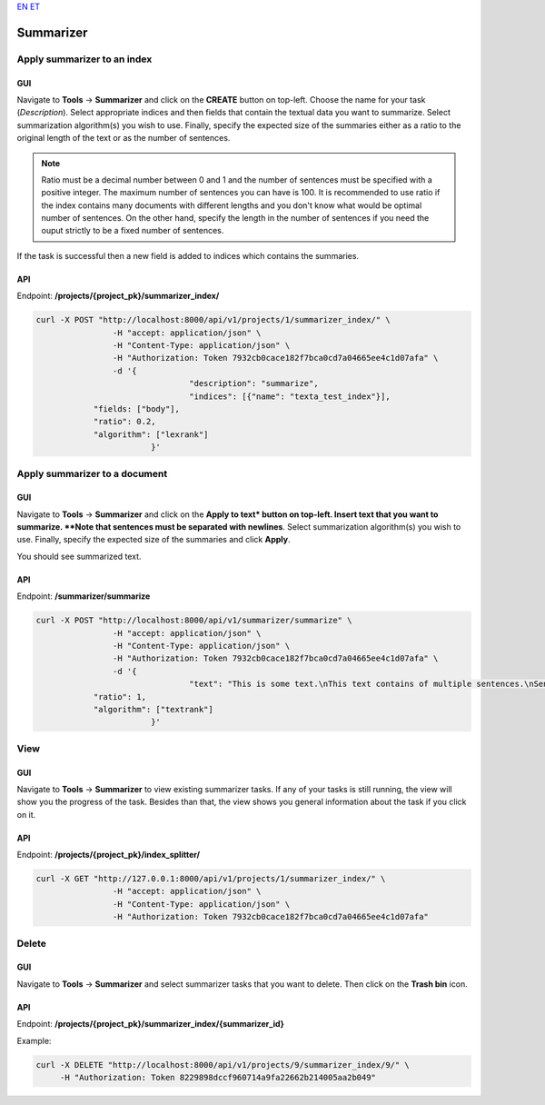 `EN <https://docs.texta.ee/summarizer.html>`_
`ET <https://docs.texta.ee/et/summarizer.html>`_

###########################
Summarizer
###########################

Apply summarizer to an index
****************************

.. _appy_summarizer:

GUI
=====

Navigate to **Tools** -> **Summarizer** and click on the **CREATE** button on top-left.
Choose the name for your task (*Description*). Select appropriate indices and then fields that contain the textual data you want to summarize. 
Select summarization algorithm(s) you wish to use.
Finally, specify the expected size of the summaries either as a ratio to the original length of the text or as the number of sentences.

.. _create_summarizer:
.. figure:: images/summarizer/create_summarizer.png
  :align: center

.. note::
    Ratio must be a decimal number between 0 and 1 and the number of sentences must be specified with a positive integer.
    The maximum number of sentences you can have is 100. It is recommended to use ratio if the index contains many documents with different lengths
    and you don't know what would be optimal number of sentences. On the other hand, specify the length in the number of sentences if you need 
    the ouput strictly to be a fixed number of sentences.  

If the task is successful then a new field is added to indices which contains the summaries.

.. _view_summarizer_results:
.. figure:: images/summarizer/view_results.png
  :align: center

API
=====

Endpoint: **/projects/{project_pk}/summarizer_index/**

.. code-block:: bash

	curl -X POST "http://localhost:8000/api/v1/projects/1/summarizer_index/" \
			-H "accept: application/json" \
			-H "Content-Type: application/json" \
			-H "Authorization: Token 7932cb0cace182f7bca0cd7a04665ee4c1d07afa" \
			-d '{
					"description": "summarize",
					"indices": [{"name": "texta_test_index"}],
                    "fields: ["body"],
                    "ratio": 0.2,
                    "algorithm": ["lexrank"]
				}'

Apply summarizer to a document
******************************

.. _appy_summarizer_to_doc:

GUI
=====

Navigate to **Tools** -> **Summarizer** and click on the **Apply to text* button on top-left.
Insert text that you want to summarize. **Note that sentences must be separated with newlines**.
Select summarization algorithm(s) you wish to use.
Finally, specify the expected size of the summaries and click **Apply**.

You should see summarized text.

.. _apply_summarizer_to_text:
.. figure:: images/summarizer/apply_to_text.png
  :align: center

API
=====

Endpoint: **/summarizer/summarize**

.. code-block:: bash

	curl -X POST "http://localhost:8000/api/v1/summarizer/summarize" \
			-H "accept: application/json" \
			-H "Content-Type: application/json" \
			-H "Authorization: Token 7932cb0cace182f7bca0cd7a04665ee4c1d07afa" \
			-d '{
					"text": "This is some text.\nThis text contains of multiple sentences.\nSentences are separated with newlines.",
                    "ratio": 1,
                    "algorithm": ["textrank"]
				}'

View
*******

GUI
====

Navigate to **Tools** -> **Summarizer**  to view existing summarizer tasks. 
If any of your tasks is still running, the view will show you the progress of the task.
Besides than that, the view shows you general information about the task if you click on it.

API
=====

Endpoint: **/projects/{project_pk}/index_splitter/**

.. code-block:: bash

	curl -X GET "http://127.0.0.1:8000/api/v1/projects/1/summarizer_index/" \
			-H "accept: application/json" \
			-H "Content-Type: application/json" \
			-H "Authorization: Token 7932cb0cace182f7bca0cd7a04665ee4c1d07afa"


Delete
*******

GUI
=====

Navigate to **Tools** -> **Summarizer** and select summarizer tasks that you want to delete. Then click on the **Trash bin** icon.


API
===

Endpoint: **/projects/{project_pk}/summarizer_index/{summarizer_id}**

Example:

.. code-block:: bash

    curl -X DELETE "http://localhost:8000/api/v1/projects/9/summarizer_index/9/" \
         -H "Authorization: Token 8229898dccf960714a9fa22662b214005aa2b049"

